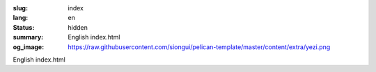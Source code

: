 :slug: index
:lang: en
:status: hidden
:summary: English index.html
:og_image: https://raw.githubusercontent.com/siongui/pelican-template/master/content/extra/yezi.png


English index.html
